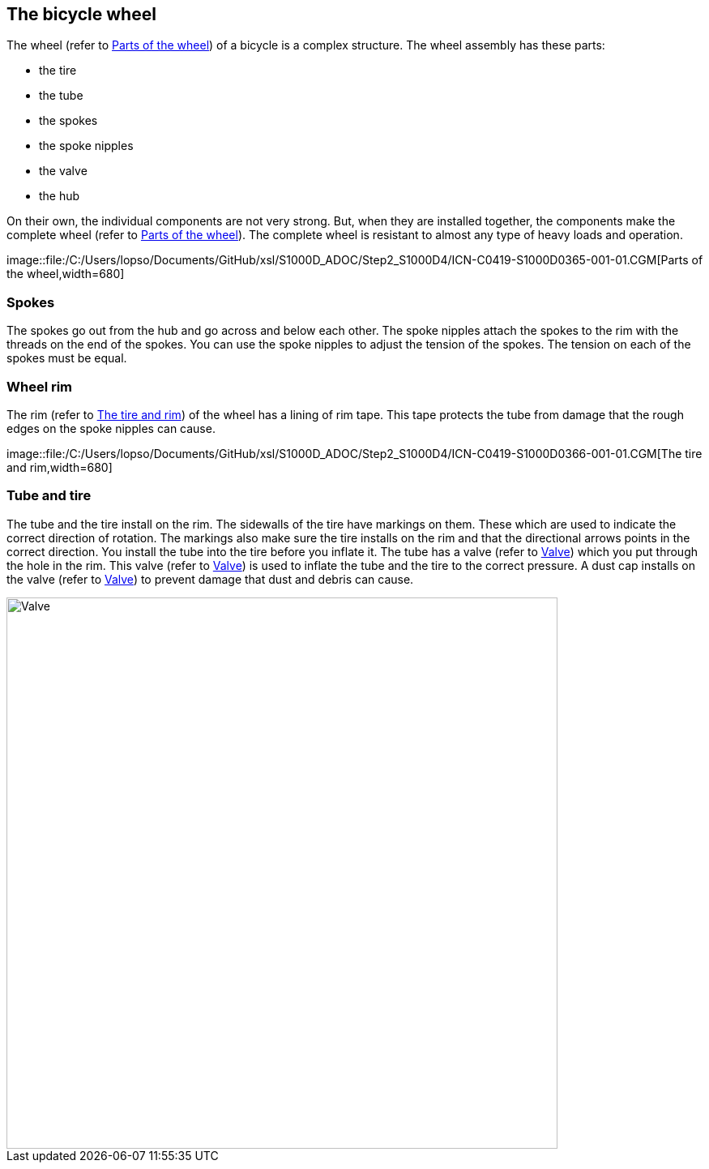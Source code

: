 == The bicycle wheel

The wheel (refer to
link:#ID_S1000DBIKE-AAA-DA0-00-00-00AA-041A-A_fig-0001[Parts of the
wheel]) of a bicycle is a complex structure. The wheel assembly has
these parts:

* the tire
* the tube
* the spokes
* the spoke nipples
* the valve
* the hub

On their own, the individual components are not very strong. But, when
they are installed together, the components make the complete wheel
(refer to link:#ID_S1000DBIKE-AAA-DA0-00-00-00AA-041A-A_fig-0001[Parts
of the wheel]). The complete wheel is resistant to almost any type of
heavy loads and operation.

image::file:/C:/Users/lopso/Documents/GitHub/xsl/S1000D_ADOC/Step2_S1000D4/ICN-C0419-S1000D0365-001-01.CGM[Parts
of the wheel,width=680]

[[ID_S1000DBIKE-AAA-DA0-00-00-00AA-041A-A_par-0001]]
=== Spokes

The spokes go out from the hub and go across and below each other. The
spoke nipples attach the spokes to the rim with the threads on the end
of the spokes. You can use the spoke nipples to adjust the tension of
the spokes. The tension on each of the spokes must be equal.

[[ID_S1000DBIKE-AAA-DA0-00-00-00AA-041A-A_par-0002]]
=== Wheel rim

The rim (refer to
link:#ID_S1000DBIKE-AAA-DA0-00-00-00AA-041A-A_fig-0002[The tire and
rim]) of the wheel has a lining of rim tape. This tape protects the tube
from damage that the rough edges on the spoke nipples can cause.

image::file:/C:/Users/lopso/Documents/GitHub/xsl/S1000D_ADOC/Step2_S1000D4/ICN-C0419-S1000D0366-001-01.CGM[The
tire and rim,width=680]

[[ID_S1000DBIKE-AAA-DA0-00-00-00AA-041A-A_par-0003]]
=== Tube and tire

The tube and the tire install on the rim. The sidewalls of the tire have
markings on them. These which are used to indicate the correct direction
of rotation. The markings also make sure the tire installs on the rim
and that the directional arrows points in the correct direction. You
install the tube into the tire before you inflate it. The tube has a
valve (refer to
link:#ID_S1000DBIKE-AAA-DA0-00-00-00AA-041A-A_fig-0003[Valve]) which you
put through the hole in the rim. This valve (refer to
link:#ID_S1000DBIKE-AAA-DA0-00-00-00AA-041A-A_fig-0003[Valve]) is used
to inflate the tube and the tire to the correct pressure. A dust cap
installs on the valve (refer to
link:#ID_S1000DBIKE-AAA-DA0-00-00-00AA-041A-A_fig-0003[Valve]) to
prevent damage that dust and debris can cause.

image::file:/C:/Users/lopso/Documents/GitHub/xsl/S1000D_ADOC/Step2_S1000D4/ICN-C0419-S1000D0367-001-01.CGM[Valve,width=680]
